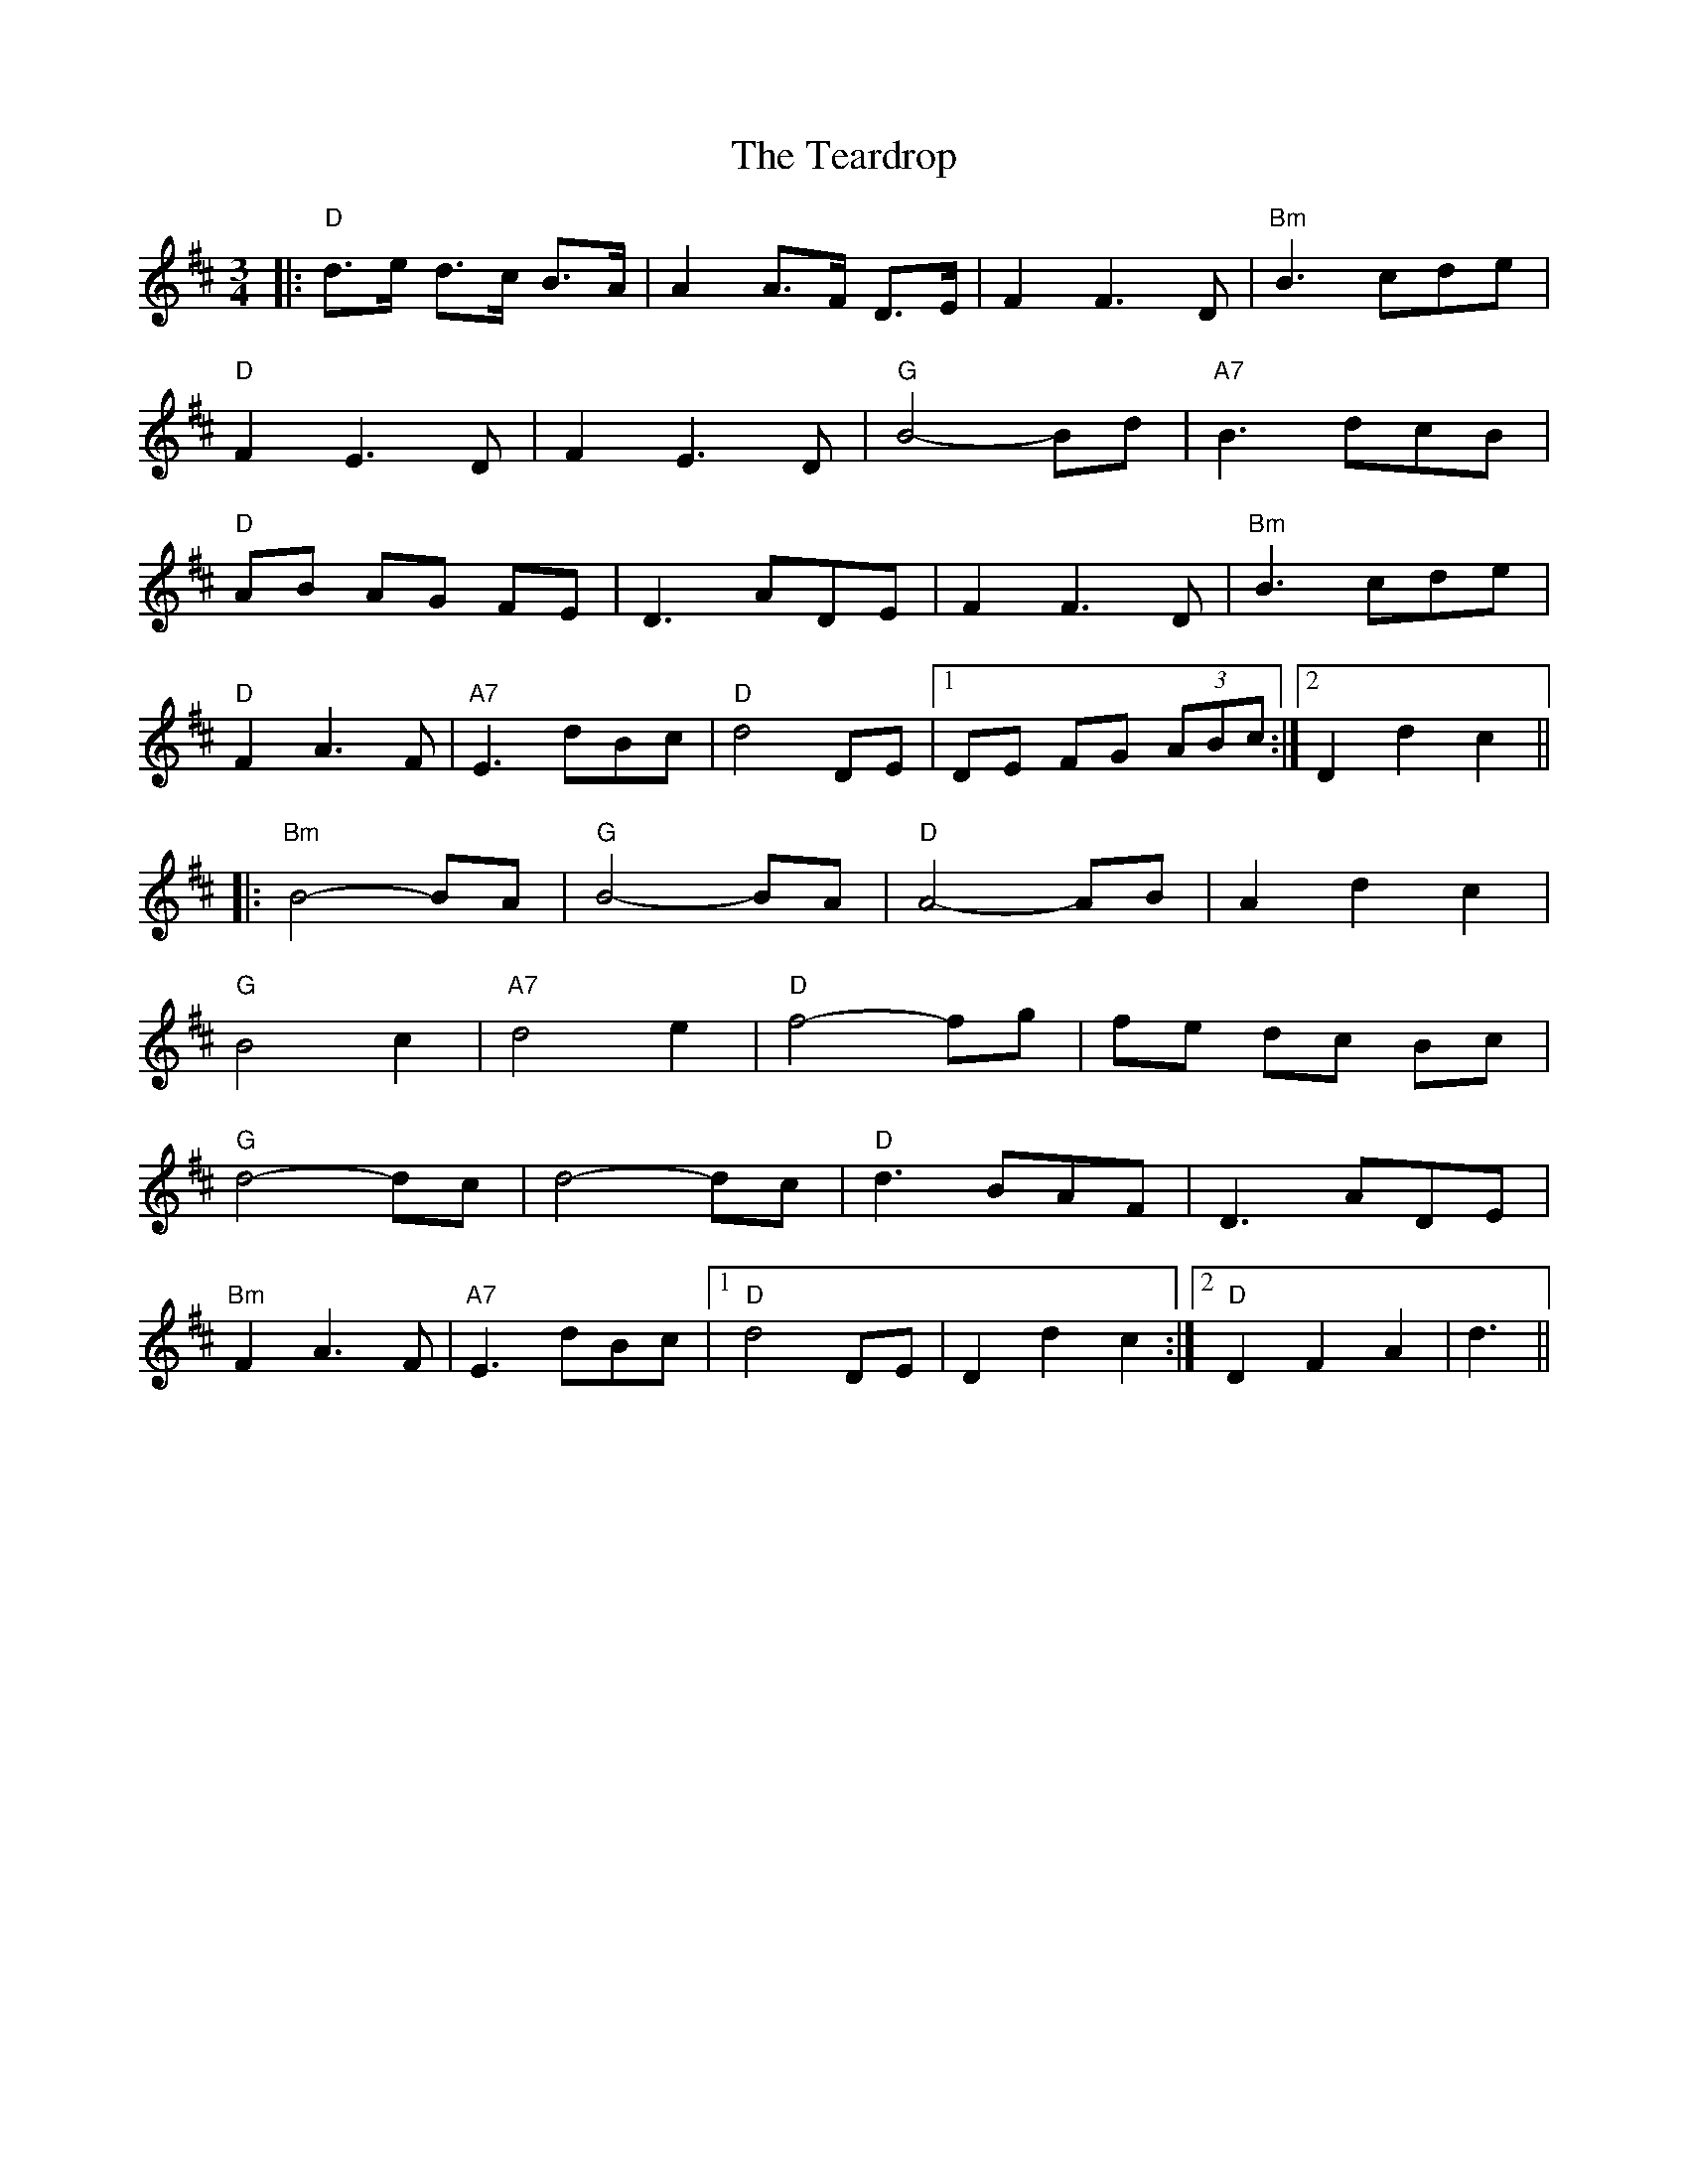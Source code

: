 X: 39565
T: Teardrop, The
R: waltz
M: 3/4
K: Dmajor
|:"D"d>e d>c B>A|A2 A>F D>E|F2 F3 D|"Bm"B3 cde|
"D"F2 E3 D|F2 E3 D|"G"B4- Bd|"A7"B3 dcB|
"D"AB AG FE|D3 ADE|F2 F3 D|"Bm"B3 cde|
"D"F2 A3 F|"A7"E3 dBc|"D"d4- DE|1 DE FG (3ABc:|2 D2 d2 c2||
|:"Bm"B4- BA|"G"B4- BA|"D"A4- AB|A2 d2 c2|
"G"B4 c2|"A7"d4 e2|"D"f4- fg|fe dc Bc|
"G"d4- dc|d4- dc|"D"d3 BAF|D3 ADE|
"Bm"F2 A3 F|"A7"E3 dBc|1 "D"d4- DE|D2 d2 c2:|2 "D"D2 F2 A2|d3||

